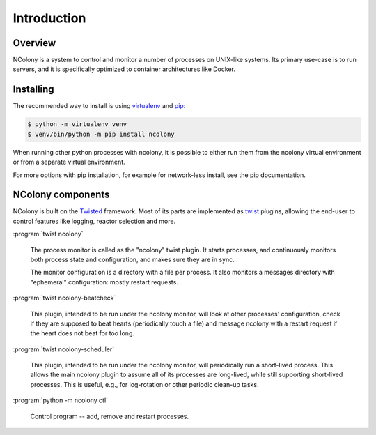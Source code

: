 Introduction
============

Overview
~~~~~~~~

NColony is a system to control and monitor a number of processes
on UNIX-like systems. Its primary use-case is to run servers,
and it is specifically optimized to container architectures
like Docker.

Installing
~~~~~~~~~~

The recommended way to install is using virtualenv_ and pip_:

.. code::

    $ python -m virtualenv venv
    $ venv/bin/python -m pip install ncolony

When running other python processes with ncolony,
it is possible to either run them from the ncolony
virtual environment or from a separate virtual environment.

For more options with pip installation, for example for
network-less install, see the pip documentation.

.. _Pip: https://pip.pypa.io/en/stable/
.. _virtualenv: https://virtualenv.pypa.io/en/latest/

NColony components
~~~~~~~~~~~~~~~~~~

NColony is built on the Twisted_ framework.
Most of its parts are implemented as twist_ plugins,
allowing the end-user to control features like logging,
reactor selection and more.

:program:`twist ncolony`

  The process monitor is called as the "ncolony" twist plugin.
  It starts processes, and continuously monitors both process state
  and configuration, and makes sure they are in sync.

  The monitor configuration is a directory with a file per process.
  It also monitors a messages directory with "ephemeral" configuration:
  mostly restart requests.

:program:`twist ncolony-beatcheck`

  This plugin, intended to be run under the ncolony monitor,
  will look at other processes' configuration,
  check if they are supposed to beat hearts
  (periodically touch a file)
  and message ncolony with a restart request if the heart does
  not beat for too long.

:program:`twist ncolony-scheduler`

  This plugin, intended to be run under the ncolony monitor,
  will periodically run a short-lived process.
  This allows the main ncolony plugin to assume all of its
  processes are long-lived,
  while still supporting short-lived processes.
  This is useful, e.g., for log-rotation or other periodic
  clean-up tasks.

:program:`python -m ncolony ctl`

  Control program -- add, remove and restart processes.

.. _Twisted: https://twistedmatrix.com/trac/

.. _twist: http://twistedmatrix.com/documents/current/core/howto/basics.html
